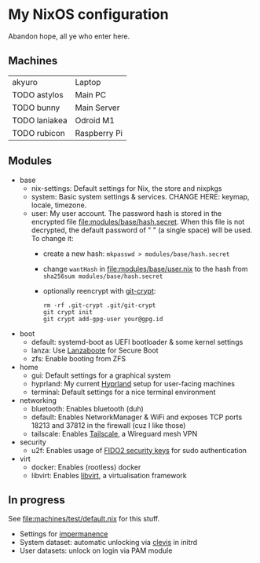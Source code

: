 * My NixOS configuration
Abandon hope, all ye who enter here.

[[./screenshot.png]]

** Machines
| akyuro        | Laptop       |
| TODO astylos  | Main PC      |
| TODO bunny    | Main Server  |
| TODO laniakea | Odroid M1    |
| TODO rubicon  | Raspberry Pi |

** Modules
- base
  - nix-settings: Default settings for Nix, the store and nixpkgs
  - system: Basic system settings & services.
    CHANGE HERE: keymap, locale, timezone.
  - user: My user account.
    The password hash is stored in the encrypted file [[file:modules/base/hash.secret]].
    When this file is not decrypted, the default password
    of " " (a single space) will be used.
    To change it:
    - create a new hash: ~mkpasswd > modules/base/hash.secret~
    - change ~wantHash~ in [[file:modules/base/user.nix]] to the hash from \\
      ~sha256sum modules/base/hash.secret~
    - optionally reencrypt with [[https://github.com/AGWA/git-crypt][git-crypt]]:
      #+begin_src shell
        rm -rf .git-crypt .git/git-crypt
        git crypt init
        git crypt add-gpg-user your@gpg.id
      #+end_src
- boot
  - default: systemd-boot as UEFI bootloader & some kernel settings
  - lanza: Use [[https://github.com/nix-community/lanzaboote][Lanzaboote]] for Secure Boot
  - zfs: Enable booting from ZFS
- home
  - gui: Default settings for a graphical system
  - hyprland: My current [[https://hyprland.org/][Hyprland]] setup for user-facing machines
  - terminal: Default settings for a nice terminal environment
- networking
  - bluetooth: Enables bluetooth (duh)
  - default: Enables NetworkManager & WiFi and exposes TCP ports
    18213 and 37812 in the firewall (cuz I like those)
  - tailscale: Enables [[https://tailscale.com/][Tailscale]], a Wireguard mesh VPN
- security
  - u2f: Enables usage of [[https://solokeys.com/][FIDO2 security keys]] for sudo authentication
- virt
  - docker: Enables (rootless) docker
  - libvirt: Enables [[https://libvirt.org/][libvirt]], a virtualisation framework

** In progress
See [[file:machines/test/default.nix]] for this stuff.
- Settings for [[https://github.com/nix-community/impermanence][impermanence]]
- System dataset: automatic unlocking via [[https://github.com/latchset/clevis][clevis]] in initrd
- User datasets: unlock on login via PAM module
